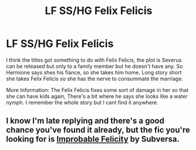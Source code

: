 #+TITLE: LF SS/HG Felix Felicis

* LF SS/HG Felix Felicis
:PROPERTIES:
:Author: sleepy_canuck
:Score: 5
:DateUnix: 1514268153.0
:DateShort: 2017-Dec-26
:FlairText: Request
:END:
I think the titles got something to do with Felix Felicis, the plot is Severus can be released but only to a family member but he doesn't have any. So Hermione says shes his fiance, so she takes him home. Long story short she takes Felix Felicis so she has the nerve to consummate the marriage.

More Information: The Felix Felicis fixes some sort of damage in her so that she can have kids again, There's a bit where he says she looks like a water nymph. I remember the whole story but I cant find it anywhere.


** I know I'm late replying and there's a good chance you've found it already, but the fic you're looking for is [[https://www.fanfiction.net/s/11239626/10/Improbable-Felicity][Improbable Felicity]] by Subversa.
:PROPERTIES:
:Author: xalley
:Score: 1
:DateUnix: 1514651657.0
:DateShort: 2017-Dec-30
:END:

